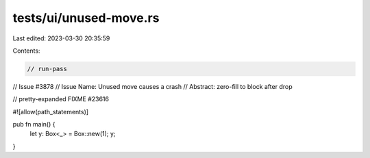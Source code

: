 tests/ui/unused-move.rs
=======================

Last edited: 2023-03-30 20:35:59

Contents:

.. code-block:: rs

    // run-pass
// Issue #3878
// Issue Name: Unused move causes a crash
// Abstract: zero-fill to block after drop

// pretty-expanded FIXME #23616

#![allow(path_statements)]

pub fn main() {
    let y: Box<_> = Box::new(1);
    y;
}



